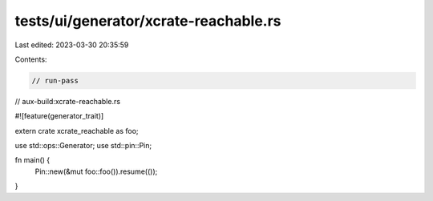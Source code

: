 tests/ui/generator/xcrate-reachable.rs
======================================

Last edited: 2023-03-30 20:35:59

Contents:

.. code-block:: rs

    // run-pass

// aux-build:xcrate-reachable.rs

#![feature(generator_trait)]

extern crate xcrate_reachable as foo;

use std::ops::Generator;
use std::pin::Pin;

fn main() {
    Pin::new(&mut foo::foo()).resume(());
}


